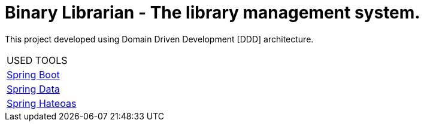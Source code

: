 = Binary Librarian - The library management system.

This project developed using Domain Driven Development [DDD] architecture.


|===
| USED TOOLS
| https://spring.io/projects/spring-boot[Spring Boot]
| http://projects.spring.io/spring-data/[Spring Data]
| https://spring.io/projects/spring-hateoas[Spring Hateoas]
|===